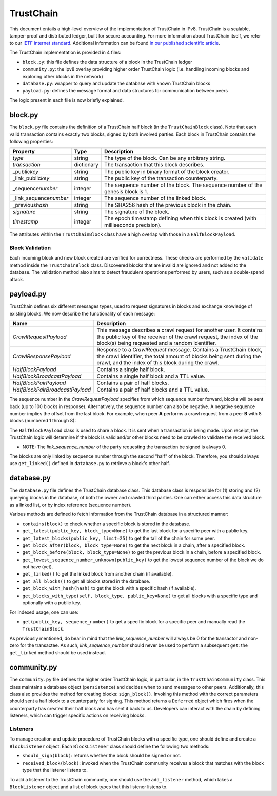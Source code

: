 TrustChain
==========

This document entails a high-level overview of the implementation of TrustChain in IPv8.
TrustChain is a scalable, tamper-proof and distributed ledger, built for secure accounting.
For more information about TrustChain itself, we refer to our `IETF internet standard <https://tools.ietf.org/html/draft-pouwelse-trustchain-01>`_.
Additional information can be found `in our published scientific article <https://www.sciencedirect.com/science/article/pii/S0167739X17318988>`_.

The TrustChain implementation is provided in 4 files:


* ``block.py``\ : this file defines the data structure of a block in the TrustChain ledger
* ``community.py``\ : the ipv8 overlay providing higher order TrustChain logic (i.e. handling incoming blocks and exploring other blocks in the network)
* ``database.py``\ : wrapper to query and update the database with known TrustChain blocks
* ``payload.py``\ : defines the message format and data structures for communication between peers

The logic present in each file is now briefly explained.

block.py
--------

The ``block.py`` file contains the definition of a TrustChain half block (in the ``TrustChainBlock`` class).
Note that each valid transaction contains exactly two blocks, signed by both involved parties.
Each block in TrustChain contains the following properties:

.. list-table::
   :header-rows: 1

   * - Property
     - Type
     - Description
   * - *type*
     - string
     - The type of the block. Can be any arbitrary string.
   * - *transaction*
     - dictionary
     - The transaction that this block describes.
   * - _public\ *key*
     - string
     - The public key in binary format of the block creator.
   * - _link_public\ *key*
     - string
     - The public key of the transaction counterparty.
   * - _sequence\ *number*
     - integer
     - The sequence number of the block. The sequence number of the genesis block is 1.
   * - _link_sequence\ *number*
     - integer
     - The sequence number of the linked block.
   * - _previous\ *hash*
     - string
     - The SHA256 hash of the previous block in the chain.
   * - *signature*
     - string
     - The signature of the block.
   * - *timestamp*
     - integer
     - The epoch timestamp defining when this block is created (with milliseconds precision).


The attributes within the ``TrustChainBlock`` class have a high overlap with those in a ``HalfBlockPayload``.

Block Validation
^^^^^^^^^^^^^^^^

Each incoming block and new block created are verified for correctness.
These checks are performed by the ``validate`` method inside the ``TrustChainBlock`` class.
Discovered blocks that are invalid are ignored and not added to the database.
The validation method also aims to detect fraudulent operations performed by users, such as a double-spend attack.

payload.py
----------

TrustChain defines six different messages types, used to request signatures in blocks and exchange knowledge of existing blocks.
We now describe the functionality of each message:

.. list-table::
   :header-rows: 1

   * - Name
     - Description
   * - *CrawlRequestPayload*
     - This message describes a crawl request for another user. It contains the public key of the receiver of the crawl request, the index of the block(s) being requested and a random identifier.
   * - *CrawlResponsePayload*
     - Response to a *CrawlRequest* message. Contains a TrustChain block, the crawl identifier, the total amount of blocks being sent during the crawl, and the index of this block during the crawl.
   * - *HalfBlockPayload*
     - Contains a single half block.
   * - *HalfBlockBroadcastPayload*
     - Contains a single half block and a TTL value.
   * - *HalfBlockPairPayload*
     - Contains a pair of half blocks.
   * - *HalfBlockPairBroadcastPayload*
     - Contains a pair of half blocks and a TTL value.


The sequence number in the *CrawlRequestPayload* specifies from which sequence number forward, blocks will be sent back (up to 100 blocks in response).
Alternatively, the sequence number can also be negative.
A negative sequence number implies the offset from the last block.
For example, when peer **A** performs a crawl request from a peer **B** with 8 blocks (numbered 1 through 8):

.. list-table::
   :header-rows: 1

   * - **A** request
     - **B** response
   * - CrawlRequest(1)
     - 1, 2, 3, 4, 5, 6, 7, 8
   * - CrawlRequest(3)
     - 3, 4, 5, 6, 7, 8
   * - CrawlRequest(0)
     - 1, 2, 3, 4, 5, 6, 7, 8
   * - CrawlRequest(-1)
     - 8
   * - CrawlRequest(-5)
     - 4, 5, 6, 7, 8
   * - CrawlRequest(9)


The ``HalfBlockPayload`` class is used to share a block.
It is sent when a transaction is being made.
Upon receipt, the TrustChain logic will determine if the block is valid and/or other blocks need to be crawled to validate the received block.

* NOTE: The *link_sequence_number* of the party requesting the transaction be signed is always 0.
The blocks are only linked by sequence number through the second "half" of the block.
Therefore, you should always use ``get_linked()`` defined in ``database.py`` to retrieve a block's other half.

database.py
-----------

The ``database.py`` file defines the TrustChain database class.
This database class is responsible for (1) storing and (2) querying blocks in the database, of both the owner and crawled third parties.
One can either access this data structure as a linked list, or by index reference (sequence number).

Various methods are defined to fetch information from the TrustChain database in a structured manner:


* ``contains(block)`` to check whether a specific block is stored in the database.
* ``get_latest(public_key, block_type=None)`` to get the last block for a specific peer with a public key.
* ``get_latest_blocks(public_key, limit=25)`` to get the tail of the chain for some peer.
* ``get_block_after(block, block_type=None)`` to get the next block in a chain, after a specified block.
* ``get_block_before(block, block_type=None)`` to get the previous block in a chain, before a specified block.
* ``get_lowest_sequence_number_unknown(public_key)`` to get the lowest sequence number of the block we do not have (yet).
* ``get_linked()`` to get the linked block from another chain (if available).
* ``get_all_blocks()`` to get all blocks stored in the database.
* ``get_block_with_hash(hash)`` to get the block with a specific hash (if available).
* ``get_blocks_with_type(self, block_type, public_key=None)`` to get all blocks with a specific type and optionally with a public key.

For indexed usage, one can use:


* ``get(public_key, sequence_number)`` to get a specific block for a specific peer and manually read the ``TrustChainBlock``.

As previously mentioned, do bear in mind that the *link_sequence_number* will always be 0 for the transactor and non-zero for the transactee.
As such, *link_sequence_number* should never be used to perform a subsequent ``get``\ : the ``get_linked`` method should be used instead.

community.py
------------

The ``community.py`` file defines the higher order TrustChain logic, in particular, in the ``TrustChainCommunity`` class.
This class maintains a database object (\ ``persistence``\ ) and decides when to send messages to other peers.
Additionally, this class also provides the method for creating blocks: ``sign_block()``.
Invoking this method with the correct parameters should sent a half block to a counterparty for signing.
This method returns a ``Deferred`` object which fires when the counterparty has created their half block and has sent it back to us.
Developers can interact with the chain by defining listeners, which can trigger specific actions on receiving blocks.

Listeners
^^^^^^^^^

To manage creation and update procedure of TrustChain blocks with a specific type, one should define and create a ``BlockListener`` object.
Each ``BlockListener`` class should define the following two methods:


* ``should_sign(block)``\ : returns whether the block should be signed or not.
* ``received_block(block)``\ : invoked when the TrustChain community receives a block that matches with the block type that the listener listens to.

To add a listener to the TrustChain community, one should use the ``add_listener`` method, which takes a ``BlockListener`` object and a list of block types that this listener listens to.
